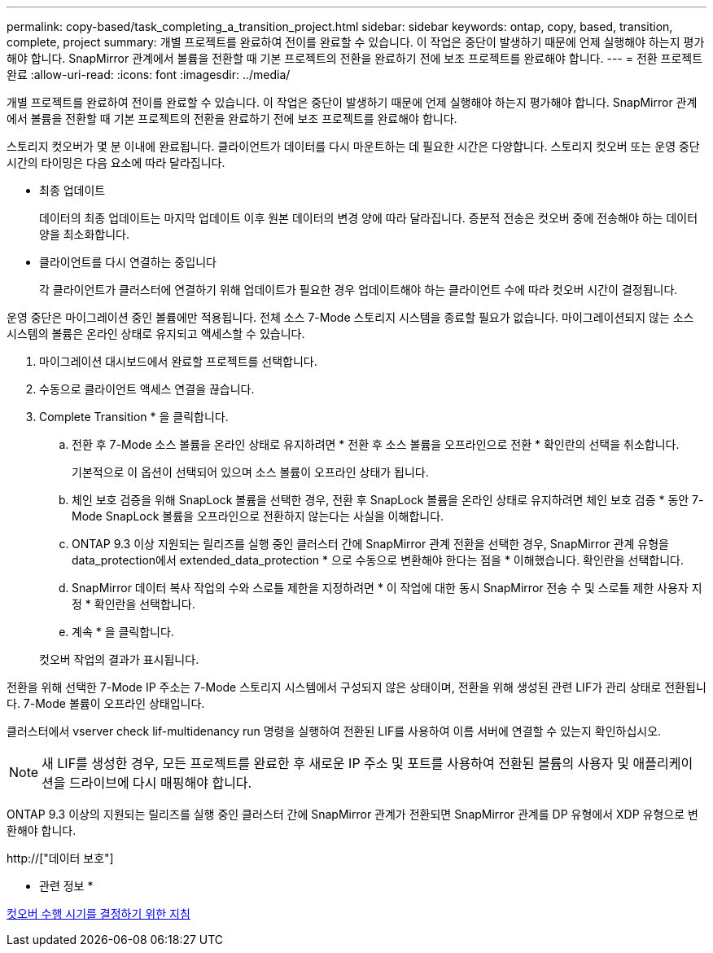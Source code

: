 ---
permalink: copy-based/task_completing_a_transition_project.html 
sidebar: sidebar 
keywords: ontap, copy, based, transition, complete, project 
summary: 개별 프로젝트를 완료하여 전이를 완료할 수 있습니다. 이 작업은 중단이 발생하기 때문에 언제 실행해야 하는지 평가해야 합니다. SnapMirror 관계에서 볼륨을 전환할 때 기본 프로젝트의 전환을 완료하기 전에 보조 프로젝트를 완료해야 합니다. 
---
= 전환 프로젝트 완료
:allow-uri-read: 
:icons: font
:imagesdir: ../media/


[role="lead"]
개별 프로젝트를 완료하여 전이를 완료할 수 있습니다. 이 작업은 중단이 발생하기 때문에 언제 실행해야 하는지 평가해야 합니다. SnapMirror 관계에서 볼륨을 전환할 때 기본 프로젝트의 전환을 완료하기 전에 보조 프로젝트를 완료해야 합니다.

스토리지 컷오버가 몇 분 이내에 완료됩니다. 클라이언트가 데이터를 다시 마운트하는 데 필요한 시간은 다양합니다. 스토리지 컷오버 또는 운영 중단 시간의 타이밍은 다음 요소에 따라 달라집니다.

* 최종 업데이트
+
데이터의 최종 업데이트는 마지막 업데이트 이후 원본 데이터의 변경 양에 따라 달라집니다. 증분적 전송은 컷오버 중에 전송해야 하는 데이터 양을 최소화합니다.

* 클라이언트를 다시 연결하는 중입니다
+
각 클라이언트가 클러스터에 연결하기 위해 업데이트가 필요한 경우 업데이트해야 하는 클라이언트 수에 따라 컷오버 시간이 결정됩니다.



운영 중단은 마이그레이션 중인 볼륨에만 적용됩니다. 전체 소스 7-Mode 스토리지 시스템을 종료할 필요가 없습니다. 마이그레이션되지 않는 소스 시스템의 볼륨은 온라인 상태로 유지되고 액세스할 수 있습니다.

. 마이그레이션 대시보드에서 완료할 프로젝트를 선택합니다.
. 수동으로 클라이언트 액세스 연결을 끊습니다.
. Complete Transition * 을 클릭합니다.
+
.. 전환 후 7-Mode 소스 볼륨을 온라인 상태로 유지하려면 * 전환 후 소스 볼륨을 오프라인으로 전환 * 확인란의 선택을 취소합니다.
+
기본적으로 이 옵션이 선택되어 있으며 소스 볼륨이 오프라인 상태가 됩니다.

.. 체인 보호 검증을 위해 SnapLock 볼륨을 선택한 경우, 전환 후 SnapLock 볼륨을 온라인 상태로 유지하려면 체인 보호 검증 * 동안 7-Mode SnapLock 볼륨을 오프라인으로 전환하지 않는다는 사실을 이해합니다.
.. ONTAP 9.3 이상 지원되는 릴리즈를 실행 중인 클러스터 간에 SnapMirror 관계 전환을 선택한 경우, SnapMirror 관계 유형을 data_protection에서 extended_data_protection * 으로 수동으로 변환해야 한다는 점을 * 이해했습니다. 확인란을 선택합니다.
.. SnapMirror 데이터 복사 작업의 수와 스로틀 제한을 지정하려면 * 이 작업에 대한 동시 SnapMirror 전송 수 및 스로틀 제한 사용자 지정 * 확인란을 선택합니다.
.. 계속 * 을 클릭합니다.


+
컷오버 작업의 결과가 표시됩니다.



전환을 위해 선택한 7-Mode IP 주소는 7-Mode 스토리지 시스템에서 구성되지 않은 상태이며, 전환을 위해 생성된 관련 LIF가 관리 상태로 전환됩니다. 7-Mode 볼륨이 오프라인 상태입니다.

클러스터에서 vserver check lif-multidenancy run 명령을 실행하여 전환된 LIF를 사용하여 이름 서버에 연결할 수 있는지 확인하십시오.


NOTE: 새 LIF를 생성한 경우, 모든 프로젝트를 완료한 후 새로운 IP 주소 및 포트를 사용하여 전환된 볼륨의 사용자 및 애플리케이션을 드라이브에 다시 매핑해야 합니다.

ONTAP 9.3 이상의 지원되는 릴리즈를 실행 중인 클러스터 간에 SnapMirror 관계가 전환되면 SnapMirror 관계를 DP 유형에서 XDP 유형으로 변환해야 합니다.

http://["데이터 보호"]

* 관련 정보 *

xref:concept_guidelines_for_deciding_when_to_cutover.adoc[컷오버 수행 시기를 결정하기 위한 지침]
